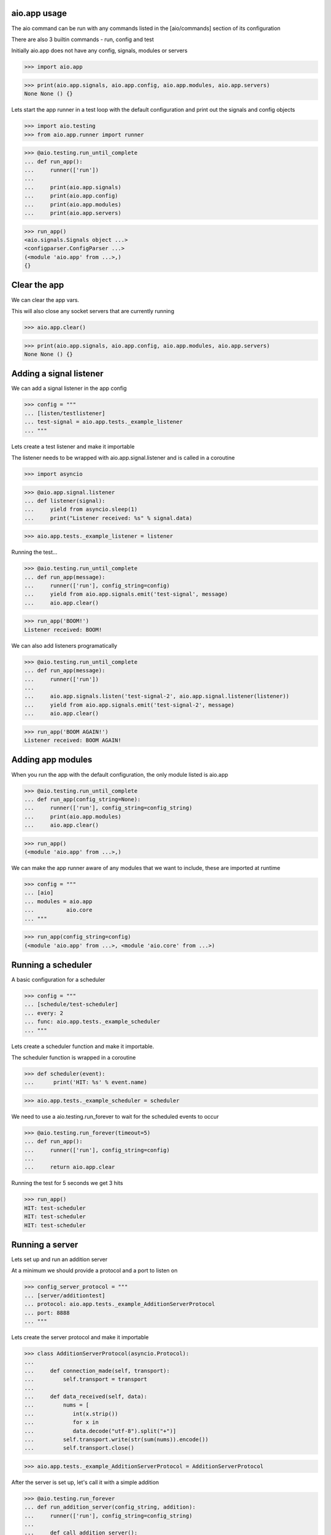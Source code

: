 

aio.app usage
-------------

The aio command can be run with any commands listed in the [aio/commands] section of its configuration

There are also 3 builtin commands - run, config and test

Initially aio.app does not have any config, signals, modules or servers

>>> import aio.app

>>> print(aio.app.signals, aio.app.config, aio.app.modules, aio.app.servers)
None None () {}


Lets start the app runner in a test loop with the default configuration and print out the signals and config objects

>>> import aio.testing
>>> from aio.app.runner import runner

>>> @aio.testing.run_until_complete
... def run_app():
...     runner(['run'])
... 
...     print(aio.app.signals)
...     print(aio.app.config)
...     print(aio.app.modules)
...     print(aio.app.servers)

>>> run_app()
<aio.signals.Signals object ...>
<configparser.ConfigParser ...>
(<module 'aio.app' from ...>,)
{}


Clear the app
-------------

We can clear the app vars.

This will also close any socket servers that are currently running

>>> aio.app.clear()

>>> print(aio.app.signals, aio.app.config, aio.app.modules, aio.app.servers)
None None () {}


Adding a signal listener
------------------------

We can add a signal listener in the app config

>>> config = """
... [listen/testlistener]
... test-signal = aio.app.tests._example_listener
... """

Lets create a test listener and make it importable

The listener needs to be wrapped with aio.app.signal.listener and is called in a coroutine

>>> import asyncio

>>> @aio.app.signal.listener
... def listener(signal):
...     yield from asyncio.sleep(1)
...     print("Listener received: %s" % signal.data)

>>> aio.app.tests._example_listener = listener

Running the test...

>>> @aio.testing.run_until_complete 
... def run_app(message):
...     runner(['run'], config_string=config)
...     yield from aio.app.signals.emit('test-signal', message)
...     aio.app.clear()

>>> run_app('BOOM!')
Listener received: BOOM!


We can also add listeners programatically

>>> @aio.testing.run_until_complete 
... def run_app(message):
...     runner(['run'])
... 
...     aio.app.signals.listen('test-signal-2', aio.app.signal.listener(listener))
...     yield from aio.app.signals.emit('test-signal-2', message)
...     aio.app.clear()  

>>> run_app('BOOM AGAIN!')
Listener received: BOOM AGAIN!
  

Adding app modules
------------------

When you run the app with the default configuration, the only module listed is aio.app

>>> @aio.testing.run_until_complete
... def run_app(config_string=None):
...     runner(['run'], config_string=config_string)
...     print(aio.app.modules)
...     aio.app.clear()

>>> run_app()
(<module 'aio.app' from ...>,)

We can make the app runner aware of any modules that we want to include, these are imported at runtime

>>> config = """
... [aio]
... modules = aio.app
...          aio.core
... """

>>> run_app(config_string=config)
(<module 'aio.app' from ...>, <module 'aio.core' from ...>)


Running a scheduler
-------------------

A basic configuration for a scheduler

>>> config = """
... [schedule/test-scheduler]
... every: 2
... func: aio.app.tests._example_scheduler
... """

Lets create a scheduler function and make it importable.

The scheduler function is wrapped in a coroutine

>>> def scheduler(event):
...      print('HIT: %s' % event.name)

>>> aio.app.tests._example_scheduler = scheduler

We need to use a aio.testing.run_forever to wait for the scheduled events to occur

>>> @aio.testing.run_forever(timeout=5)
... def run_app():
...     runner(['run'], config_string=config)
... 
...     return aio.app.clear
    
Running the test for 5 seconds we get 3 hits

>>> run_app()
HIT: test-scheduler
HIT: test-scheduler
HIT: test-scheduler


Running a server
----------------

Lets set up and run an addition server

At a minimum we should provide a protocol and a port to listen on

>>> config_server_protocol = """
... [server/additiontest]
... protocol: aio.app.tests._example_AdditionServerProtocol
... port: 8888
... """

Lets create the server protocol and make it importable

>>> class AdditionServerProtocol(asyncio.Protocol):
... 
...     def connection_made(self, transport):
...         self.transport = transport
... 
...     def data_received(self, data):
...         nums = [
...            int(x.strip())
...            for x in
...            data.decode("utf-8").split("+")] 
...         self.transport.write(str(sum(nums)).encode())
...         self.transport.close()

>>> aio.app.tests._example_AdditionServerProtocol = AdditionServerProtocol

After the server is set up, let's call it with a simple addition


>>> @aio.testing.run_forever
... def run_addition_server(config_string, addition):
...     runner(['run'], config_string=config_string)
... 
...     def call_addition_server():
...          reader, writer = yield from asyncio.open_connection(
...              '127.0.0.1', 8888)
...          writer.write(addition.encode())
...          yield from writer.drain()
...          result = yield from reader.read()
...          aio.app.clear()
... 
...          print(int(result))
... 
...     return call_addition_server

>>> run_addition_server(
...     config_server_protocol,
...     '2 + 2 + 3')
7

If you need more control over how the server protocol is created you can specify a factory instead

>>> config_server_factory = """
... [server/additiontest]
... factory = aio.app.tests._example_addition_server_factory
... port: 8888
... """

The factory method must be decorated with aio.app.server.factory

>>> @aio.app.server.factory
... def addition_server_factory(name, protocol, address, port):
...     loop = asyncio.get_event_loop()
...     return (
...         yield from loop.create_server(
...            AdditionServerProtocol,
...            address, port))

>>> aio.app.tests._example_addition_server_factory = addition_server_factory

>>> run_addition_server(
...     config_server_protocol,
...     '17 + 5 + 1')
23
  
